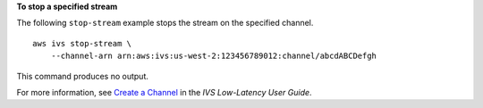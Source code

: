 **To stop a specified stream**

The following ``stop-stream`` example stops the stream on the specified channel. ::

    aws ivs stop-stream \
        --channel-arn arn:aws:ivs:us-west-2:123456789012:channel/abcdABCDefgh

This command produces no output.

For more information, see `Create a Channel <https://docs.aws.amazon.com/ivs/latest/LowLatencyUserGuide/getting-started-create-channel.html>`__ in the *IVS Low-Latency User Guide*.
